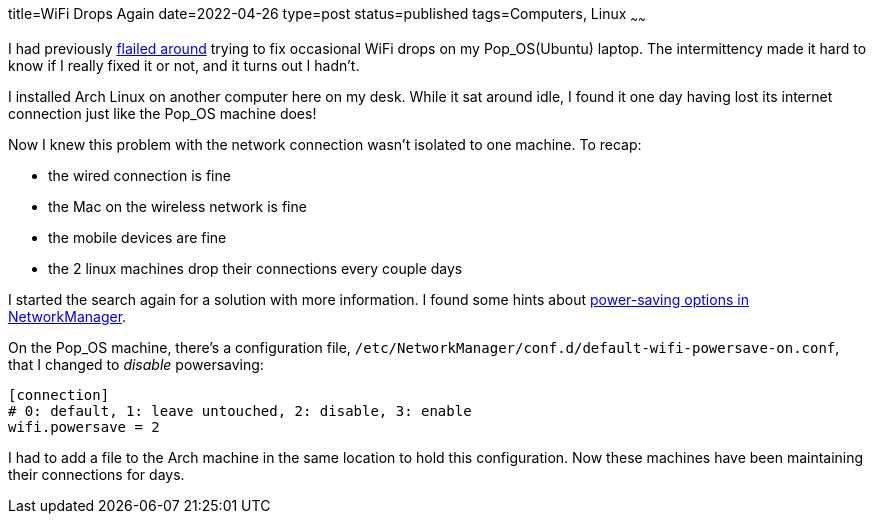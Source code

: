title=WiFi Drops Again
date=2022-04-26
type=post
status=published
tags=Computers, Linux
~~~~~~

I had previously
link:{site_context}/2021/Wireless_Drops_on_Pop_OS_20.10_and_Later.html[flailed around]
trying to fix occasional WiFi drops
on my Pop_OS(Ubuntu) laptop.
The intermittency made it hard
to know if I really fixed it or not,
and it turns out I hadn't.

I installed Arch Linux
on another computer
here on my desk.
While it sat around idle,
I found it one day
having lost its internet connection
just like the Pop_OS machine does!

Now I knew this problem
with the network connection
wasn't isolated to one machine.
To recap:

- the wired connection is fine
- the Mac on the wireless network is fine
- the mobile devices are fine
- the 2 linux machines drop their connections every couple days

I started the search again
for a solution with more information.
I found some hints
about
https://askubuntu.com/questions/695867/disable-wifi-power-management[
power-saving options in NetworkManager].

On the Pop_OS machine,
there's a configuration file,
`/etc/NetworkManager/conf.d/default-wifi-powersave-on.conf`,
that I changed to _disable_ powersaving:
----
[connection]
# 0: default, 1: leave untouched, 2: disable, 3: enable
wifi.powersave = 2
----

I had to add a file
to the Arch machine
in the same location
to hold this configuration.
Now these machines have been maintaining
their connections for days.

